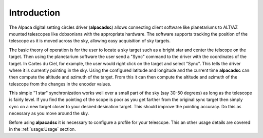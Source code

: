 
************
Introduction
************

.. highlight:: console

The Alpaca digital setting circles driver (:strong:`alpacadsc`) allows connecting
client software like planetariums to ALT/AZ mounted telescopes like
dobsonians with the appropriate hardware.  The software supports tracking
the position of the telescope as it is moved across the sky, allowing easy
acquisition of sky targets.

The basic theory of operation is for the user to locate a sky target such as
a bright star and center the telscope on the target.  Then using the
planetarium software the user send a "Sync" command to the driver with the
coordinates of the target.  In Cartes du Ciel, for example, the user would
right click on the target and select "Sync".  This tells the driver where
it is currently pointing in the sky.  Using the configured latitude and
longitude and the current time :strong:`alpacadsc` can then compute the altitude and
azimuth of the target.  From this it can then compute the altitude and azimuth
of the telescope from the changes in the encoder values.

This simple "1 star" synchronization works well over a small part of the sky
(say 30-50 degrees) as long as the telescope is fairly level.  If you find
the pointing of the scope is poor as you get farther from the original sync
target then simply sync on a new target closer to your desired desination
target.  This should improve the pointing accuracy.  Do this as necessary as
you move around the sky.

Before using :strong:`alpacadsc` it is necessary to configure a profile for your
telescope.  This an other usage details are covered in the :ref:`usage:Usage`
section.
